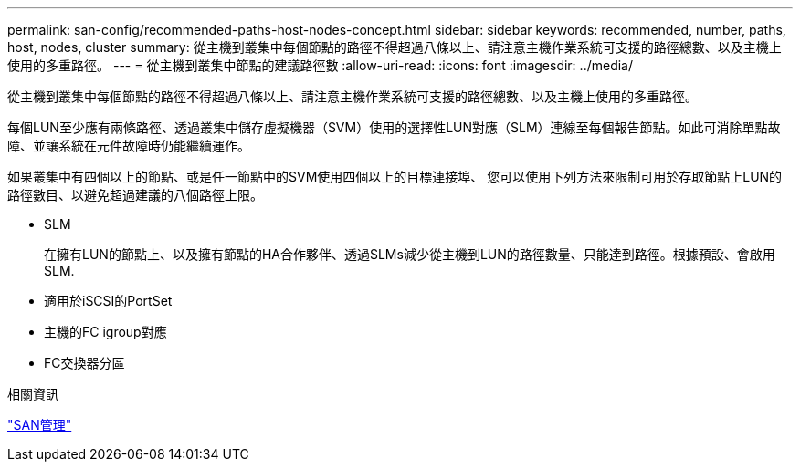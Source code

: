 ---
permalink: san-config/recommended-paths-host-nodes-concept.html 
sidebar: sidebar 
keywords: recommended, number, paths, host, nodes, cluster 
summary: 從主機到叢集中每個節點的路徑不得超過八條以上、請注意主機作業系統可支援的路徑總數、以及主機上使用的多重路徑。 
---
= 從主機到叢集中節點的建議路徑數
:allow-uri-read: 
:icons: font
:imagesdir: ../media/


[role="lead"]
從主機到叢集中每個節點的路徑不得超過八條以上、請注意主機作業系統可支援的路徑總數、以及主機上使用的多重路徑。

每個LUN至少應有兩條路徑、透過叢集中儲存虛擬機器（SVM）使用的選擇性LUN對應（SLM）連線至每個報告節點。如此可消除單點故障、並讓系統在元件故障時仍能繼續運作。

如果叢集中有四個以上的節點、或是任一節點中的SVM使用四個以上的目標連接埠、 您可以使用下列方法來限制可用於存取節點上LUN的路徑數目、以避免超過建議的八個路徑上限。

* SLM
+
在擁有LUN的節點上、以及擁有節點的HA合作夥伴、透過SLMs減少從主機到LUN的路徑數量、只能達到路徑。根據預設、會啟用SLM.

* 適用於iSCSI的PortSet
* 主機的FC igroup對應
* FC交換器分區


.相關資訊
link:../san-admin/index.html["SAN管理"]
